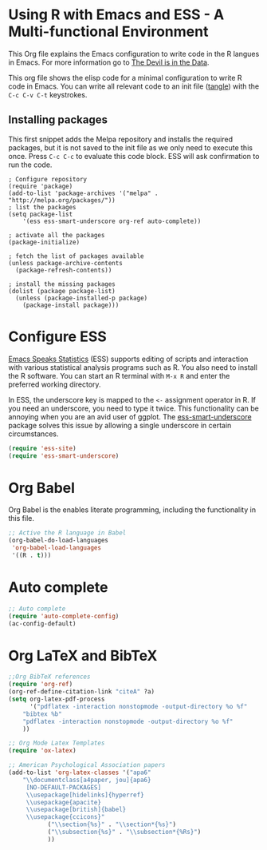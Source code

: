 * Using R with Emacs and ESS - A Multi-functional Environment
This Org file explains the Emacs configuration to write code in the R langues in Emacs. For more information go to [[http://lucidmanager.org/using-r-with-emacs/][The Devil is in the Data]].

This org file shows the elisp code for a minimal configuration to write R code in Emacs. You can write all relevant code to an init file ([[https://orgmode.org/manual/Extracting-source-code.html][tangle]]) with the =C-c C-v C-t= keystrokes.

** Installing packages
#+PROPERTY: header-args :tangle yes :tangle init.el :results silent
This first snippet adds the Melpa repository and installs the required packages, but it is not saved to the init file as we only need to execute this once. Press =C-c C-c= to evaluate this code block. ESS will ask confirmation to run the code.

#+BEGIN_SRC emacs-lisp header-args :tangle no
; Configure repository
(require 'package)
(add-to-list 'package-archives '("melpa" . "http://melpa.org/packages/"))
; list the packages
(setq package-list
    '(ess ess-smart-underscore org-ref auto-complete))

; activate all the packages
(package-initialize)

; fetch the list of packages available 
(unless package-archive-contents
  (package-refresh-contents))

; install the missing packages
(dolist (package package-list)
  (unless (package-installed-p package)
    (package-install package)))
#+END_SRC

* Configure ESS
[[https://ess.r-project.org/][Emacs Speaks Statistics]] (ESS) supports editing of scripts and interaction with various statistical analysis programs such as R. You also need to install the R software. You can start an R terminal with =M-x R= and enter the preferred working directory.

In ESS, the underscore key is mapped to the =<-= assignment operator in R. If you need an underscore, you need to type it twice. This functionality can be annoying when you are an avid user of ggplot. The [[https://github.com/mattfidler/ess-smart-underscore.el][ess-smart-underscore]] package solves this issue by allowing a single underscore in certain circumstances.

#+BEGIN_SRC emacs-lisp
(require 'ess-site)
(require 'ess-smart-underscore)
#+END_SRC

* Org Babel
Org Babel is the enables literate programming, including the functionality in this file.

#+BEGIN_SRC emacs-lisp
;; Active the R language in Babel
(org-babel-do-load-languages
 'org-babel-load-languages
 '((R . t)))
#+END_SRC

* Auto complete
#+BEGIN_SRC emacs-lisp
;; Auto complete
(require 'auto-complete-config)
(ac-config-default)
#+END_SRC

* Org LaTeX and BibTeX
#+BEGIN_SRC emacs-lisp
;;Org BibTeX references
(require 'org-ref)
(org-ref-define-citation-link "citeA" ?a)
(setq org-latex-pdf-process
      '("pdflatex -interaction nonstopmode -output-directory %o %f"
	"bibtex %b"
	"pdflatex -interaction nonstopmode -output-directory %o %f"
	))

;; Org Mode Latex Templates
(require 'ox-latex)

;; American Psychological Association papers
(add-to-list 'org-latex-classes '("apa6"
    "\\documentclass[a4paper, jou]{apa6}
     [NO-DEFAULT-PACKAGES]
     \\usepackage[hidelinks]{hyperref}
     \\usepackage{apacite}
     \\usepackage[british]{babel}
     \\usepackage{ccicons}"
	       ("\\section{%s}" . "\\section*{%s}")
	       ("\\subsection{%s}" . "\\subsection*{%Rs}")
	       ))
#+END_SRC
